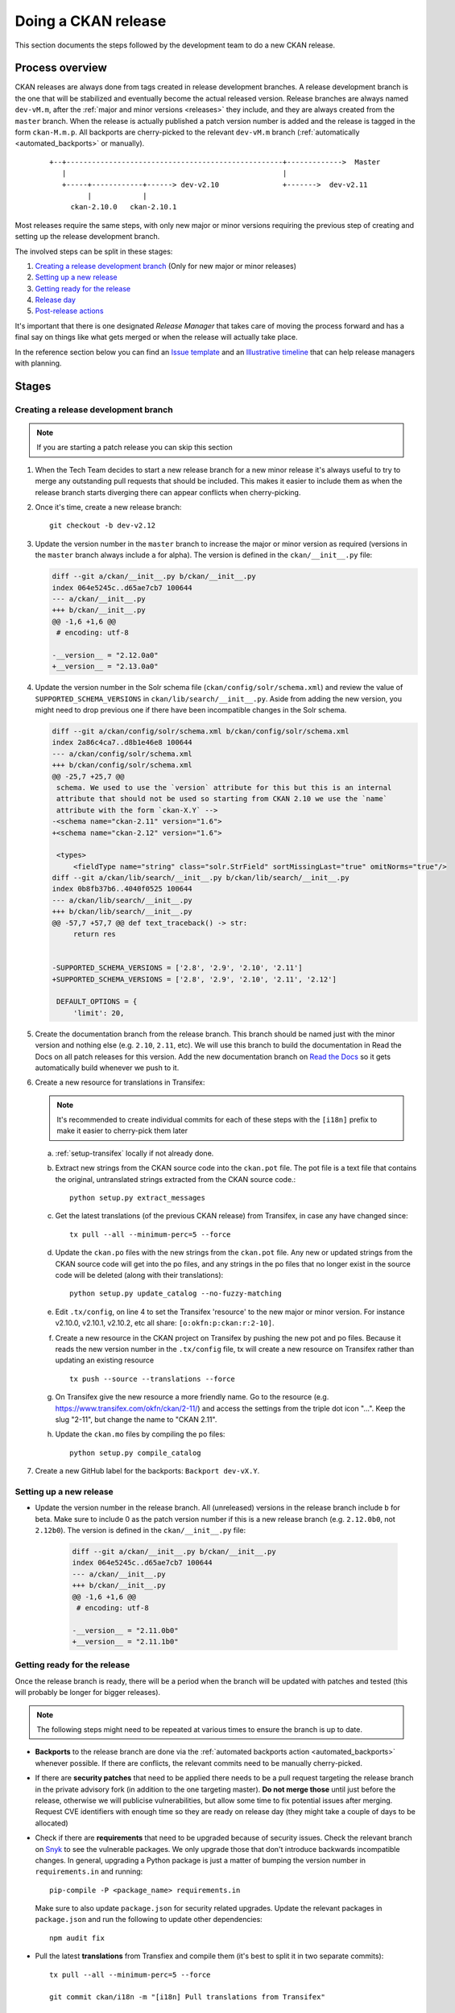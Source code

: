 ====================
Doing a CKAN release
====================

This section documents the steps followed by the development team to do a
new CKAN release.

.. seealso::

   :doc:`/maintaining/releases`
     An overview of the different kinds of CKAN release and the supported
     versions

   :doc:`/maintaining/upgrading/index`
     The process for upgrading a CKAN site to a new version.



----------------
Process overview
----------------

CKAN releases are always done from tags created in release development branches.
A release development branch is the one that will be stabilized and eventually become the actual
released version. Release branches are always named ``dev-vM.m``, after the
:ref:`major and minor versions <releases>` they include, and they are always created from the ``master``
branch. When the release is actually published a patch version number is added
and the release is tagged in the form ``ckan-M.m.p``. All backports are cherry-picked to the
relevant ``dev-vM.m`` branch (:ref:`automatically <automated_backports>` or manually).


 ::

     +--+---------------------------------------------------+------------->  Master
        |                                                   |
        +-----+------------+------> dev-v2.10               +------->  dev-v2.11
              |            |
          ckan-2.10.0   ckan-2.10.1


Most releases require the same steps, with only new major or minor versions requiring the
previous step of creating and setting up the release development branch.

The involved steps can be split in these stages:

1. `Creating a release development branch`_ (Only for new major or minor releases)
2. `Setting up a new release`_
3. `Getting ready for the release`_
4. `Release day`_
5. `Post-release actions`_

It's important that there is one designated *Release Manager* that takes care of moving the process
forward and has a final say on things like what gets merged or when the release will actually
take place.

In the reference section below you can find an `Issue template`_ and an `Illustrative timeline`_
that can help release managers with planning.


------
Stages
------


Creating a release development branch
=====================================

.. note:: If you are starting a patch release you can skip this section


#. When the Tech Team decides to start a new release branch for a new minor release it's
   always useful to try to merge any outstanding pull requests that should be included.
   This makes it easier to include them as when the release branch
   starts diverging there can appear conflicts when cherry-picking.

#. Once it's time, create a new release branch::

      git checkout -b dev-v2.12

#. Update the version number in the ``master`` branch to increase the major or minor
   version as required (versions in the ``master`` branch always include ``a`` for alpha).
   The version is defined in the ``ckan/__init__.py`` file:

   .. code:: diff

	  diff --git a/ckan/__init__.py b/ckan/__init__.py
	  index 064e5245c..d65ae7cb7 100644
	  --- a/ckan/__init__.py
	  +++ b/ckan/__init__.py
	  @@ -1,6 +1,6 @@
	   # encoding: utf-8

	  -__version__ = "2.12.0a0"
	  +__version__ = "2.13.0a0"


#. Update the version number in the Solr schema file (``ckan/config/solr/schema.xml``) and
   review the value of ``SUPPORTED_SCHEMA_VERSIONS`` in ``ckan/lib/search/__init__.py``.
   Aside from adding the new version, you might need to drop previous one if there have been
   incompatible changes in the Solr schema.

   .. code:: diff

      diff --git a/ckan/config/solr/schema.xml b/ckan/config/solr/schema.xml
      index 2a86c4ca7..d8b1e46e8 100644
      --- a/ckan/config/solr/schema.xml
      +++ b/ckan/config/solr/schema.xml
      @@ -25,7 +25,7 @@
       schema. We used to use the `version` attribute for this but this is an internal
       attribute that should not be used so starting from CKAN 2.10 we use the `name`
       attribute with the form `ckan-X.Y` -->
      -<schema name="ckan-2.11" version="1.6">
      +<schema name="ckan-2.12" version="1.6">

       <types>
           <fieldType name="string" class="solr.StrField" sortMissingLast="true" omitNorms="true"/>
      diff --git a/ckan/lib/search/__init__.py b/ckan/lib/search/__init__.py
      index 0b8fb37b6..4040f0525 100644
      --- a/ckan/lib/search/__init__.py
      +++ b/ckan/lib/search/__init__.py
      @@ -57,7 +57,7 @@ def text_traceback() -> str:
           return res


      -SUPPORTED_SCHEMA_VERSIONS = ['2.8', '2.9', '2.10', '2.11']
      +SUPPORTED_SCHEMA_VERSIONS = ['2.8', '2.9', '2.10', '2.11', '2.12']

       DEFAULT_OPTIONS = {
           'limit': 20,


#. Create the documentation branch from the release branch. This branch should be named
   just with the minor version and nothing else (e.g. ``2.10``, ``2.11``, etc). We will use
   this branch to build the documentation in Read the Docs on all patch releases for
   this version. Add the new documentation branch on
   `Read the Docs <https://app.readthedocs.org/dashboard/ckan/version/create/>`_
   so it gets automatically build whenever we push to it.

#. Create a new resource for translations in Transifex:

   .. note:: It's recommended to create individual commits for each of these steps
      with the ``[i18n]`` prefix to make it easier to cherry-pick them later

   a. :ref:`setup-transifex` locally if not already done.

   b. Extract new strings from the CKAN source code into the ``ckan.pot``
      file. The pot file is a text file that contains the original,
      untranslated strings extracted from the CKAN source code.::

        python setup.py extract_messages

   c. Get the latest translations (of the previous CKAN release) from
      Transifex, in case any have changed since::

        tx pull --all --minimum-perc=5 --force

   d. Update the ``ckan.po`` files with the new strings from the ``ckan.pot`` file.
      Any new or updated strings from the CKAN source code will get into the po
      files, and any strings in the po files that no longer exist in the source
      code will be deleted (along with their translations)::

        python setup.py update_catalog --no-fuzzy-matching

   e. Edit ``.tx/config``, on line 4 to set the Transifex 'resource' to the new
      major or minor version. For instance v2.10.0, v2.10.1, v2.10.2, etc
      all share: ``[o:okfn:p:ckan:r:2-10]``.

   f. Create a new resource in the CKAN project on Transifex by pushing the new
      pot and po files. Because it reads the new version number in the
      ``.tx/config`` file, tx will create a new resource on Transifex
      rather than updating an existing resource ::

        tx push --source --translations --force

   g. On Transifex give the new resource a more friendly name. Go to the
      resource (e.g. https://www.transifex.com/okfn/ckan/2-11/) and access the settings
      from the triple dot icon "...". Keep the slug "2-11", but change
      the name to "CKAN 2.11".

   h. Update the ``ckan.mo`` files by compiling the po files::

        python setup.py compile_catalog

#. Create a new GitHub label for the backports: ``Backport dev-vX.Y``.


Setting up a new release
========================

* Update the version number in the release branch. All (unreleased) versions
  in the release branch include ``b`` for beta. Make sure to include 0 as the patch version number
  if this is a new release branch (e.g. ``2.12.0b0``, not ``2.12b0``).
  The version is defined in the ``ckan/__init__.py`` file:

   .. code:: diff

	  diff --git a/ckan/__init__.py b/ckan/__init__.py
	  index 064e5245c..d65ae7cb7 100644
	  --- a/ckan/__init__.py
	  +++ b/ckan/__init__.py
	  @@ -1,6 +1,6 @@
	   # encoding: utf-8

	  -__version__ = "2.11.0b0"
	  +__version__ = "2.11.1b0"

Getting ready for the release
=============================

Once the release branch is ready, there will be a period when the branch will be updated
with patches and tested (this will probably be longer for bigger releases).

.. note:: The following steps might need to be repeated at various times to ensure the branch is up to date.

* **Backports** to the release branch are done via the :ref:`automated backports action <automated_backports>`
  whenever possible. If there are conflicts, the relevant commits need to be
  manually cherry-picked.

* If there are **security patches** that need to be applied there needs to be a pull request
  targeting the release branch in the private advisory fork (in addition to the one
  targeting master). **Do not merge those** until just before the release, otherwise we will
  publicise vulnerabilities, but allow some time to fix potential issues after merging.
  Request CVE identifiers with enough time so they are ready on release day (they might
  take a couple of days to be allocated)

* Check if there are **requirements** that need to be upgraded because of security issues. Check the
  relevant branch on Snyk_ to see the vulnerable packages. We only upgrade those that don't introduce
  backwards incompatible changes. In general, upgrading a Python package is just a matter of
  bumping the version number in ``requirements.in`` and running::

      pip-compile -P <package_name> requirements.in

  Make sure to also update ``package.json`` for security related upgrades. Update the relevant packages
  in ``package.json`` and run the following to update other dependencies::

      npm audit fix

* Pull the latest **translations** from Transfiex and compile them (it's best to split it
  in two separate commits)::

      tx pull --all --minimum-perc=5 --force

      git commit ckan/i18n -m "[i18n] Pull translations from Transifex"

      python setup.py compile_catalog

      git commit ckan/i18n -m "[i18n] Compile translations"

* Compile the **CSS files**::

      ckan scss

* Prepare the **Docker images** in the `ckan-docker-base <https://github.com/ckan/ckan-docker-base>`_ repo.
  Create a pull request updating the relevant version numbers (in the ``VERSION.txt`` files)
  and check that all images build fine, fixing any issues otherwise.

* Prepare the **Deb packages** in the `ckan-packaging <https://github.com/ckan/ckan-packaging>`_ repo.
  Create a pull request updating the relevant version numbers (in the ``VERSIONS.json`` file)
  and check that all packages build fine, fixing any issues otherwise.

* Update the **Changelog**. This is likely tedious but really important. We use towncrier_
  to manage the changelog entries:

   * Unless trivial or part of a bigger change, all merged pull requests should have a
     corresponding fragment file inside the ``changes/`` folder. The name of every fragment
     should be ``{PR number}.{fragment type}``, where is one of *feature*, *migration*,
     *removal*, *bugfix* or *misc* depending on the changed introduced. Missing fragments can be created
     using ``towncrier create --edit {PR number}.{fragment type}``.
   * When all fragments are ready, make a draft build::

        towncrier build --draft
   * It's very likely that you will need to tweak the changelog entries to fix typos or
     improve readability, and the migration or deprecation sections will need to be
     expanded. Remember that users with no prior context need to get a good understanding
     of what the changes are.
   * Once updated, remove all changelog fragments from the ``changes`` folder. Do this in a
     separate commit so it can be later cherry-picked to master.


Release day
===========

* If there are pending security advisories (they should have been tested and have a CVE
  number by now):

   * Merge the patches into the releases branches and master
   * Publish the advisories
   * Update the changelog to include an entry for the patch (linking to the GitHub advisory)

* Update the version number in ``ckan/__init__.py`` to remove the ``b0`` part.

   .. code:: diff

	  diff --git a/ckan/__init__.py b/ckan/__init__.py
	  index 064e5245c..d65ae7cb7 100644
	  --- a/ckan/__init__.py
	  +++ b/ckan/__init__.py
	  @@ -1,6 +1,6 @@
	   # encoding: utf-8

	  -__version__ = "2.11.1b0"
	  +__version__ = "2.11.1"

* Create a tag with the format ``ckan-{Major}.{Minor}.{Patch}``

* Push the tag. This will trigger two automated actions:

  1. :ref:`Create a GitHub Release <create_github_release>`:
     Check that the release was created fine (the changelog link won't work yet)
  2. :ref:`Publish the CKAN package in PyPI <publish_pypi>`:
     Check that the package was published and it is the latest available at https://pypi.org/project/ckan/

* Merge the release branch into the documentation branch (e.g. ``dev-v2.11`` to ``2.11``). This will
  trigger a build in Read the Docs. Check that the build worked and that the correct version is
  showing up in the relevant docs version.

* Update the `Docker images <https://github.com/ckan/ckan-docker-base?tab=readme-ov-file#release>`_:

  1. Merge the pull request and create a tag (``vYYYYMMDD``) and a new release. Creating the release
     will trigger a workflow to build and push the images to Docker Hub.
  2. Check that the workflows worked and tags were updated on `Docker Hub`_.

* Generate new `Deb packages <https://github.com/ckan/ckan-packaging/?tab=readme-ov-file#release-process>`_:

  1. Merge the pull request and create a tag (``vYYYYMMDD``). Pushing the tag will trigger the publish workflow,
     which will:

      * Upload the build packages to the Amazon S3 bucket powering https://packaging.ckan.org
      * Create a new `GitHub release <https://github.com/ckan/ckan-packaging/releases>`_,
        which also includes the packages.

  2. Check both to make sure the packages were built as expected.

* Announce the release. In most cases you can reuse previous messages or get help from the Communications team. All
  items should clearly include the new version numbers and a link to the changelog (or link to a place that has those):

  1. Send a message to Gitter
  2. Send an email to the `ckan-announce mailing list <https://groups.google.com/a/ckan.org/g/ckan-announce>`_,
  3. Ask for a new blog post on ckan.org/blog. You can help the comms team with a draft of the main changes.
  4. Ask the comms team to post it to the CKAN social channels.

Post-release actions
====================

Some maintenance things that is better to do straight after the release is out so they don't get forgotten:

* Update the version number on the release branch, increasing the patch version and adding the ``b0`` suffix again.
* Cherry pick the ``[i18n]`` commits to master (it's best to cherry pick the ones involving ``.pot`` and ``.po`` files
  and update the ``.mo`` files in master with ``python setup.py compile_catalog`` to avoid conflicts).
* Update the CHANGELOG in master to include all new versions released.
* Cherry-pick the commit that deletes the ``changes`` fragments to master so they don't get picked up in the next release.


---------
Reference
---------

.. _setup-transifex:

Set up Transifex
================

We use Transifex_ to crowd-source translations in CKAN.
To manage translations you will need the Transifex CLI.

#. Install the `Transifex CLI <https://developers.transifex.com/docs/cli#installation>`_.

#. Create a ``~/.transifexrc`` file if necessary with your login details
   (To generate the token, go to the Transifex `user settings <https://www.transifex.com/user/settings/api/>`_ page)::

      [https://www.transifex.com]
      api_hostname  = https://api.transifex.com
      hostname      = https://www.transifex.com
      username      = api
      password      = ADD_YOUR_TOKEN_HERE
      rest_hostname = https://rest.api.transifex.com
      token         = ADD_YOUR_TOKEN_HERE

#. Check you got the right permissions, you should see the current
   Transifex resource and all the available languages when running
   this in the CKAN folder::

      tx status


#. A week before the translations will be closed send a reminder email.

#. Once the translations are closed, sync them from Transifex.

   Pull the updated strings from Transifex::

        tx pull --all --minimum-perc=5 --force

   Check and compile them as before::

        ckan -c |ckan.ini| translation check-po ckan/i18n/*/LC_MESSAGES/ckan.po
        python setup.py compile_catalog

    The compilation shows the translation percentage. Compare this with the new
    languages directories added to ckan/i18n::

        git status

   ``git add`` any new ones. (If all is well, you won't see any that are under
   5% translated.)

   Now push::

        git commit -am "Update translations from Transifex"
        git push


Issue template
==============

It's a good idea to create a tracking issue in GitHub at the beginning
of the release process. Here's a template that summarizes the different
stages involved::


   This is an issue to track progress on the patch releases (2.X.Y and 2.Z.A)

   [Full docs](https://docs.ckan.org/en/latest/contributing/release-process.html)

   ### Create a new release branch (remove for patch releases)

   * [ ] Create release branch
   * [ ] Update version in master
   * [ ] Update Solr schema version
   * [ ] Create documentation branch
   * [ ] Set up translations on Transifex
   * [ ] Create GitHub label

   ### Setting up

   * [ ] Update version in release branch

   ### Getting ready

   * [ ] [Backports](https://github.com/ckan/ckan/labels/Backport%20dev-v2.X)
   * [ ] Security requirements upgrade
   * [ ] Security issues
   * [ ] Translations
   * [ ] Rebuild Frontend
   * [ ] Prepare Docker images
   * [ ] Prepare Deb packages
   * [ ] Prepare Changelog

   ### Release day
   * [ ] Change version and tag
   * [ ] Publish to PyPI (🤖)
   * [ ] Create GitHub release (🤖)
   * [ ] Update docs on Read the Docs
   * [ ] Build Docker images
   * [ ] Build and upload deb packages
   * [ ] Announce

   ### Post-release actions
   * [ ] Cherry-pick i18n changes to master
   * [ ] Cherry-pick Changelog changes to master
   * [ ] Update version on release branch


Illustrative timeline
=====================

.. important:: The timeline below is provided as a guidance only. The actual timings may vary
   depending on the size of the changes included in the release, availability of the
   release manager or other external factors. Unless there are urgent security patches that
   need to go out, it is best to err in the side of caution and make sure that what gets
   released is stable and well documented. It is fine to push the release back a week (but the
   change should be announced)

Major or minor release
----------------------

.. list-table::
   :widths: 25 50
   :header-rows: 1

   * - Days to release
     - Action
   * - 50
     - Merge all major pull requests and upgrade requirements
   * - 40
     - Start release process (release branch)
   * - 35
     - Prepare beta Docker images and Deb packages
   * - 30
     - Call for help testing the release and translations
   * - .
     - Follow with items in the "Patch release" table


Patch release
-------------

.. list-table::
   :widths: 25 50
   :header-rows: 1

   * - Days to release
     - Action
   * - 20
     - Start release process
   * - 15
     - Prepare and test Docker images and Deb packages
   * - 10
     - Most backports should be in the release branch
   * - 7
     - Announce release in the ckan-announce mailing list
   * - 5
     - Request CVE numbers if necessary, all security patches should be ready
   * - 3
     - Docker images and Deb packages should build fine
   * - 2
     - Finalize Changelog, frontend files and translations
   * - 0
     - Release day: all actions in "Release day" and "Post-release actions"


.. _Transifex: https://www.transifex.com/projects/p/ckan
.. _Snyk: https://app.snyk.io
.. _towncrier: https://towncrier.readthedocs.io/en/stable/
.. _labels: https://github.com/ckan/ckan/labels
.. _`Docker Hub`: https://hub.docker.com/r/ckan/ckan-base/tags
